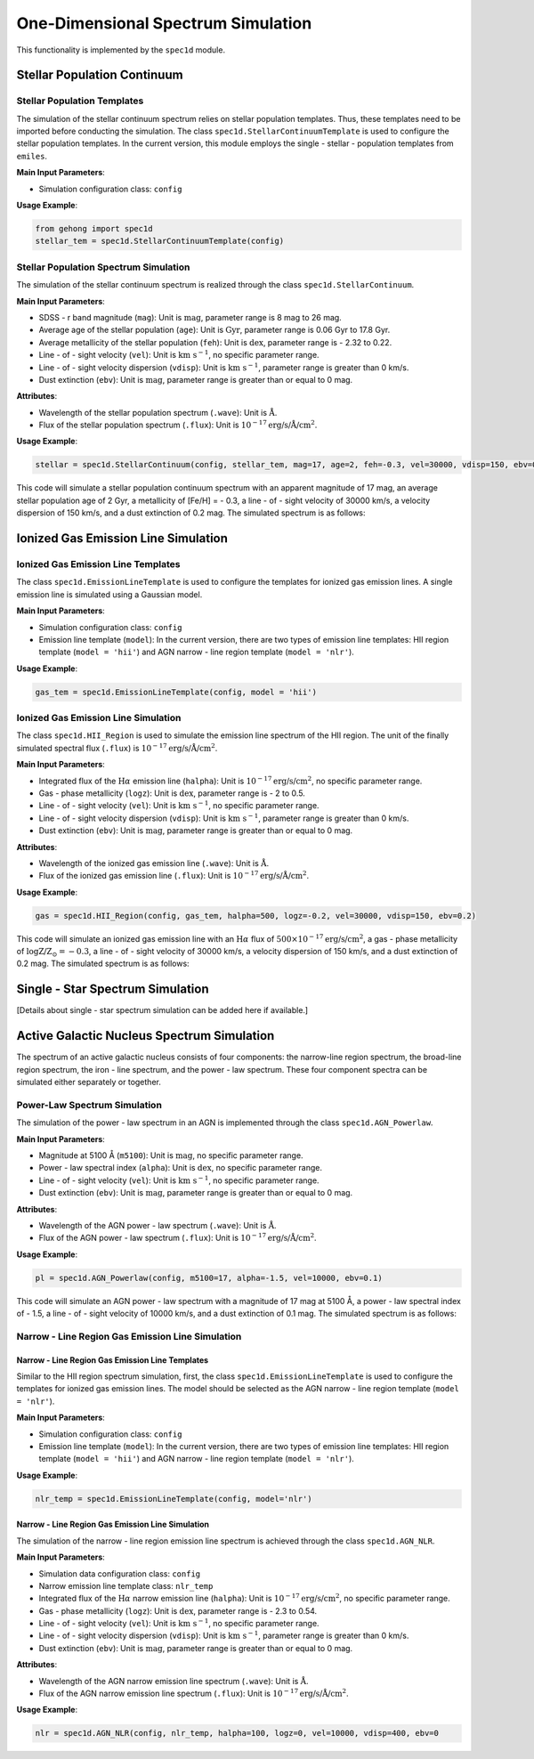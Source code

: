 .. _one-dimensional-spectrum-simulation:

One-Dimensional Spectrum Simulation
========================================

This functionality is implemented by the ``spec1d`` module.

Stellar Population Continuum
--------------------------------

Stellar Population Templates
~~~~~~~~~~~~~~~~~~~~~~~~~~~~~~~~~~

The simulation of the stellar continuum spectrum relies on stellar population templates. 
Thus, these templates need to be imported before conducting the simulation. 
The class ``spec1d.StellarContinuumTemplate`` is used to configure the stellar population templates. 
In the current version, this module employs the single - stellar - population templates from ``emiles``.

**Main Input Parameters**:

- Simulation configuration class: ``config``

**Usage Example**:

.. code-block:: python

    from gehong import spec1d
    stellar_tem = spec1d.StellarContinuumTemplate(config)

Stellar Population Spectrum Simulation
~~~~~~~~~~~~~~~~~~~~~~~~~~~~~~~~~~~~~~~~~~~~

The simulation of the stellar continuum spectrum is realized through the class ``spec1d.StellarContinuum``.

**Main Input Parameters**:

- SDSS - r band magnitude (``mag``): Unit is :math:`\text{mag}`, parameter range is 8 mag to 26 mag.
- Average age of the stellar population (``age``): Unit is :math:`\text{Gyr}`, parameter range is 0.06 Gyr to 17.8 Gyr.
- Average metallicity of the stellar population (``feh``): Unit is :math:`\text{dex}`, parameter range is - 2.32 to 0.22.
- Line - of - sight velocity (``vel``): Unit is :math:`\text{km s}^{-1}`, no specific parameter range.
- Line - of - sight velocity dispersion (``vdisp``): Unit is :math:`\text{km s}^{-1}`, parameter range is greater than 0 km/s.
- Dust extinction (``ebv``): Unit is :math:`\text{mag}`, parameter range is greater than or equal to 0 mag.

**Attributes**:

- Wavelength of the stellar population spectrum (``.wave``): Unit is :math:`\text{\AA}`.
- Flux of the stellar population spectrum (``.flux``): Unit is :math:`10^{-17} \text{erg/s/\AA/cm}^2`.

**Usage Example**:

.. code-block:: python

    stellar = spec1d.StellarContinuum(config, stellar_tem, mag=17, age=2, feh=-0.3, vel=30000, vdisp=150, ebv=0.2)

This code will simulate a stellar population continuum spectrum with an apparent magnitude of 17 mag, 
an average stellar population age of 2 Gyr, a metallicity of [Fe/H] = - 0.3, a line - of - sight velocity of 
30000 km/s, a velocity dispersion of 150 km/s, and a dust extinction of 0.2 mag. The simulated spectrum is as follows:

.. image:: ../../image/example_spec1d_ssp.png


Ionized Gas Emission Line Simulation
----------------------------------------

Ionized Gas Emission Line Templates
~~~~~~~~~~~~~~~~~~~~~~~~~~~~~~~~~~~~~~~~~

The class ``spec1d.EmissionLineTemplate`` is used to configure the templates for ionized gas emission lines. 
A single emission line is simulated using a Gaussian model.

**Main Input Parameters**:

- Simulation configuration class: ``config``
- Emission line template (``model``): In the current version, there are two types of emission line templates: HII region template (``model = 'hii'``) and AGN narrow - line region template (``model = 'nlr'``).

**Usage Example**:

.. code-block:: python

    gas_tem = spec1d.EmissionLineTemplate(config, model = 'hii')

Ionized Gas Emission Line Simulation
~~~~~~~~~~~~~~~~~~~~~~~~~~~~~~~~~~~~~~~~~~

The class ``spec1d.HII_Region`` is used to simulate the emission line spectrum of the HII region. 
The unit of the finally simulated spectral flux (``.flux``) is :math:`10^{-17} \text{erg/s/\AA/cm}^2`.

**Main Input Parameters**:

- Integrated flux of the :math:`\text{H}\alpha` emission line (``halpha``): Unit is :math:`10^{-17} \text{erg/s/cm}^2`, no specific parameter range.
- Gas - phase metallicity (``logz``): Unit is :math:`\text{dex}`, parameter range is - 2 to 0.5.
- Line - of - sight velocity (``vel``): Unit is :math:`\text{km s}^{-1}`, no specific parameter range.
- Line - of - sight velocity dispersion (``vdisp``): Unit is :math:`\text{km s}^{-1}`, parameter range is greater than 0 km/s.
- Dust extinction (``ebv``): Unit is :math:`\text{mag}`, parameter range is greater than or equal to 0 mag.

**Attributes**:

- Wavelength of the ionized gas emission line (``.wave``): Unit is :math:`\text{\AA}`.
- Flux of the ionized gas emission line (``.flux``): Unit is :math:`10^{-17} \text{erg/s/\AA/cm}^2`.

**Usage Example**:

.. code-block:: python

    gas = spec1d.HII_Region(config, gas_tem, halpha=500, logz=-0.2, vel=30000, vdisp=150, ebv=0.2)

This code will simulate an ionized gas emission line with an :math:`\text{H}\alpha` flux 
of :math:`500 \times 10^{-17} \text{erg/s/cm}^2`, a gas - phase metallicity of :math:`\log \text{Z/Z}_\odot=-0.3`, 
a line - of - sight velocity of 30000 km/s, a velocity dispersion of 150 km/s, and a dust extinction of 0.2 mag. 
The simulated spectrum is as follows:

.. image:: ../../image/example_spec1d_hii.png


Single - Star Spectrum Simulation
-------------------------------------

[Details about single - star spectrum simulation can be added here if available.]


Active Galactic Nucleus Spectrum Simulation
-----------------------------------------------

The spectrum of an active galactic nucleus consists of four components: the narrow-line region spectrum, 
the broad-line region spectrum, the iron - line spectrum, and the power - law spectrum. 
These four component spectra can be simulated either separately or together.

Power-Law Spectrum Simulation
~~~~~~~~~~~~~~~~~~~~~~~~~~~~~~~~~~~~~

The simulation of the power - law spectrum in an AGN is implemented through the class ``spec1d.AGN_Powerlaw``.

**Main Input Parameters**:

- Magnitude at 5100 Å (``m5100``): Unit is :math:`\text{mag}`, no specific parameter range.
- Power - law spectral index (``alpha``): Unit is :math:`\text{dex}`, no specific parameter range.
- Line - of - sight velocity (``vel``): Unit is :math:`\text{km s}^{-1}`, no specific parameter range.
- Dust extinction (``ebv``): Unit is :math:`\text{mag}`, parameter range is greater than or equal to 0 mag.

**Attributes**:

- Wavelength of the AGN power - law spectrum (``.wave``): Unit is :math:`\text{\AA}`.
- Flux of the AGN power - law spectrum (``.flux``): Unit is :math:`10^{-17} \text{erg/s/\AA/cm}^2`.

**Usage Example**:

.. code-block:: python

    pl = spec1d.AGN_Powerlaw(config, m5100=17, alpha=-1.5, vel=10000, ebv=0.1)

This code will simulate an AGN power - law spectrum with a magnitude of 17 mag at 5100 Å, 
a power - law spectral index of - 1.5, a line - of - sight velocity of 10000 km/s, and 
a dust extinction of 0.1 mag. The simulated spectrum is as follows:

.. image:: https://note.youdao.com/yws/res/4/WEBRESOURCE3d30cc917638c8f2b27e37249fe5d764


Narrow - Line Region Gas Emission Line Simulation
~~~~~~~~~~~~~~~~~~~~~~~~~~~~~~~~~~~~~~~~~~~~~~~~~~~~~~~

Narrow - Line Region Gas Emission Line Templates
^^^^^^^^^^^^^^^^^^^^^^^^^^^^^^^^^^^^^^^^^^^^^^^^^^^^^^^^

Similar to the HII region spectrum simulation, first, the class ``spec1d.EmissionLineTemplate`` is used to configure the templates for ionized gas emission lines. The model should be selected as the AGN narrow - line region template (``model = 'nlr'``).

**Main Input Parameters**:

- Simulation configuration class: ``config``
- Emission line template (``model``): In the current version, there are two types of emission line templates: HII region template (``model = 'hii'``) and AGN narrow - line region template (``model = 'nlr'``).

**Usage Example**:

.. code-block:: python

    nlr_temp = spec1d.EmissionLineTemplate(config, model='nlr')

Narrow - Line Region Gas Emission Line Simulation
^^^^^^^^^^^^^^^^^^^^^^^^^^^^^^^^^^^^^^^^^^^^^^^^^^^^^^^^^

The simulation of the narrow - line region emission line spectrum is achieved through the class ``spec1d.AGN_NLR``.

**Main Input Parameters**:

- Simulation data configuration class: ``config``
- Narrow emission line template class: ``nlr_temp``
- Integrated flux of the :math:`\text{H}\alpha` narrow emission line (``halpha``): Unit is :math:`10^{-17} \text{erg/s/cm}^2`, no specific parameter range.
- Gas - phase metallicity (``logz``): Unit is :math:`\text{dex}`, parameter range is - 2.3 to 0.54.
- Line - of - sight velocity (``vel``): Unit is :math:`\text{km s}^{-1}`, no specific parameter range.
- Line - of - sight velocity dispersion (``vdisp``): Unit is :math:`\text{km s}^{-1}`, parameter range is greater than 0 km/s.
- Dust extinction (``ebv``): Unit is :math:`\text{mag}`, parameter range is greater than or equal to 0 mag.

**Attributes**:

- Wavelength of the AGN narrow emission line spectrum (``.wave``): Unit is :math:`\text{\AA}`.
- Flux of the AGN narrow emission line spectrum (``.flux``): Unit is :math:`10^{-17} \text{erg/s/\AA/cm}^2`.

**Usage Example**:

.. code-block:: python

    nlr = spec1d.AGN_NLR(config, nlr_temp, halpha=100, logz=0, vel=10000, vdisp=400, ebv=0